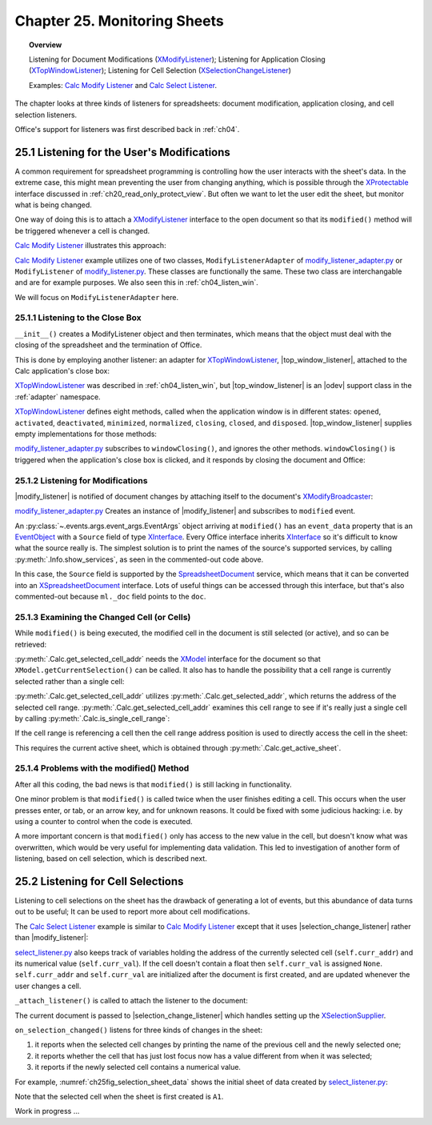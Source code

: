 .. _ch25:

*************************************
Chapter 25. Monitoring Sheets
*************************************

.. topic:: Overview

    Listening for Document Modifications (XModifyListener_); Listening for Application Closing (XTopWindowListener_); Listening for Cell Selection (XSelectionChangeListener_)

    Examples: |mod_list|_ and |sel_list|_.

The chapter looks at three kinds of listeners for spreadsheets: document modification, application closing, and cell selection listeners.

Office's support for listeners was first described back in :ref:`ch04`.

.. _ch25_listenf_for_mods:

25.1 Listening for the User's Modifications
===========================================

A common requirement for spreadsheet programming is controlling how the user interacts with the sheet's data.
In the extreme case, this might mean preventing the user from changing anything, which is possible through the XProtectable_ interface discussed in :ref:`ch20_read_only_protect_view`.
But often we want to let the user edit the sheet, but monitor what is being changed.

One way of doing this is to attach a XModifyListener_ interface to the open document so that its ``modified()`` method will be triggered whenever a cell is changed.

|mod_list|_ illustrates this approach:

.. tabs::

    .. group-tab:: Python

        .. tabs::

            .. tab:: ModifyListenerAdapter

                .. code-block:: python

                    class ModifyListenerAdapter:
                        def __init__(self, out_fnm: PathOrStr) -> None:
                            super().__init__()
                            if out_fnm:
                                outf = FileIO.get_absolute_path(out_fnm)
                                _ = FileIO.make_directory(outf)
                                self._out_fnm = outf
                            else:
                                self._out_fnm = ""
                            self.closed = False
                            loader = Lo.load_office(Lo.ConnectPipe())
                            self._doc = Calc.create_doc(loader)

                            GUI.set_visible(is_visible=True, odoc=self._doc)
                            self._sheet = Calc.get_sheet(doc=self._doc, index=0)

                            # insert some data
                            Calc.set_col(
                                sheet=self._sheet,
                                cell_name="A1",
                                values=("Smith", 42, 58.9, -66.5, 43.4, 44.5, 45.3)
                            )

                            # pass GenericArgs with listener arg of self.
                            # this will allow for this instance to be passed to events.
                            # pass doc to constructor,
                            # this will allow listener to be automatically attached to document.
                            self._m_listener = ModifyListener(
                                trigger_args=GenericArgs(listener=self), doc=self._doc
                            )
                            self._m_listener.on("modified", ModifyListenerAdapter.on_modified)
                            self._m_listener.on("disposing", ModifyListenerAdapter.on_disposing)

                            # close down when window closes
                            self._twl = TopWindowListener(trigger_args=GenericArgs(listener=self))
                            self._twl.on("windowClosing", ModifyListenerAdapter.on_window_closing)

                        @staticmethod
                        def on_window_closing(source: Any, event_args: EventArgs, *args, **kwargs) -> None:
                            print("Closing")
                            try:
                                ml = cast(ModifyListenerAdapter, kwargs.get("listener", None))
                                if ml:
                                    Lo.close_doc(ml._doc)
                                    Lo.close_office()
                                    ml.closed = True
                            except Exception as e:
                                print(f"  {e}")

                        @staticmethod
                        def on_modified(source: Any, event_args: EventArgs, *args, **kwargs) -> None:
                            print("Modified")
                            try:
                                event = cast("EventObject", event_args.event_data)
                                ml = cast(ModifyListenerAdapter, kwargs["listener"])
                                doc = Lo.qi(XSpreadsheetDocument, event.Source, True)
                                addr = Calc.get_selected_cell_addr(doc)
                                print(
                                    f"  {Calc.get_cell_str(addr=addr)} = {Calc.get_val(sheet=ml._sheet, addr=addr)}"
                                )
                            except Exception as e:
                                print(e)

                        @staticmethod
                        def on_disposing(source: Any, event_args: EventArgs, *args, **kwargs) -> None:
                            print("Disposing")

            .. tab:: ModifyListener

                .. code-block:: python

                    class ModifyListener(unohelper.Base, XModifyListener):
                        def __init__(self, out_fnm: PathOrStr) -> None:
                            super().__init__()
                            if out_fnm:
                                outf = FileIO.get_absolute_path(out_fnm)
                                _ = FileIO.make_directory(outf)
                                self._out_fnm = outf
                            else:
                                self._out_fnm = ""
                            self.closed = False
                            loader = Lo.load_office(Lo.ConnectPipe())
                            self._doc = Calc.create_doc(loader)

                            GUI.set_visible(is_visible=True, odoc=self._doc)
                            self._sheet = Calc.get_sheet(doc=self._doc, index=0)

                            # insert some data
                            Calc.set_col(
                                sheet=self._sheet,
                                cell_name="A1",
                                values=("Smith", 42, 58.9, -66.5, 43.4, 44.5, 45.3)
                            )

                            mb = Lo.qi(XModifyBroadcaster, self._doc, True)
                            mb.addModifyListener(self)

                            # close down when window closes
                            self._twl = TopWindowListener(trigger_args=GenericArgs(listener=self))
                            self._twl.on("windowClosing", ModifyListener.on_window_closing)

                        @staticmethod
                        def on_window_closing(source: Any, event_args: EventArgs, *args, **kwargs) -> None:
                            print("Closing")
                            try:
                                ml = cast(ModifyListener, kwargs.get("listener", None))
                                if ml:
                                    Lo.close_doc(ml._doc)
                                    Lo.close_office()
                                    ml.closed = True
                            except Exception as e:
                                print(f"  {e}")

                        def modified(self, event: EventObject) -> None:
                            print("Modified")
                            doc = Lo.qi(XSpreadsheetDocument, event.Source, True)
                            addr = Calc.get_selected_cell_addr(doc)
                            print(
                                f"  {Calc.get_cell_str(addr=addr)} = {Calc.get_val(sheet=self._sheet, addr=addr)}"
                            )

                        def disposing(self, event: EventObject) -> None:
                            print("Disposing")

    .. only:: html

        .. cssclass:: tab-none

            .. group-tab:: None

|mod_list|_ example utilizes one of two classes, ``ModifyListenerAdapter`` of |mod_list_adapter_py|_
or ``ModifyListener`` of |mod_list_py|_. These classes are functionally the same.
These two class are interchangable and are for example purposes. We also seen this in :ref:`ch04_listen_win`.

We will focus on ``ModifyListenerAdapter`` here.

.. _ch25_listening_close_box:

25.1.1 Listening to the Close Box
---------------------------------

``__init__()`` creates a ModifyListener object and then terminates, which means that the object must deal with the closing of the spreadsheet and the termination of Office.


This is done by employing another listener: an adapter for XTopWindowListener_, |top_window_listener|, attached to the Calc application's close box:

.. tabs::

    .. code-tab:: python

        # in modify_listener_adapter.py
        # close down when window closes
        def __init__(self, out_fnm: PathOrStr) -> None:
            # ...
            self._twl = TopWindowListener(trigger_args=GenericArgs(listener=self))
            self._twl.on("windowClosing", ModifyListenerAdapter.on_window_closing)
            # ...


    .. only:: html

        .. cssclass:: tab-none

            .. group-tab:: None

XTopWindowListener_ was described in :ref:`ch04_listen_win`, but |top_window_listener| is an |odev| support class in the :ref:`adapter` namespace.

XTopWindowListener_ defines eight methods, called when the application window is in different states: ``opened``, ``activated``, ``deactivated``, ``minimized``, ``normalized``, ``closing``, ``closed``, and ``disposed``.
|top_window_listener| supplies empty implementations for those methods:

.. tabs::

    .. code-tab:: python

        class TopWindowListener(AdapterBase, XTopWindowListener):

            def __init__(
                self, trigger_args: GenericArgs | None = None, add_listener: bool = True
            ) -> None:
                super().__init__(trigger_args=trigger_args)
                if add_listener:
                    self._tk = mLo.Lo.create_instance_mcf(
                        XExtendedToolkit, "com.sun.star.awt.Toolkit", raise_err=True
                    )
                    if self._tk is not None:
                        self._tk.addTopWindowListener(self)

            def windowOpened(self, event: EventObject) -> None:
                self._trigger_event("windowOpened", event)

            def windowActivated(self, event: EventObject) -> None:
                self._trigger_event("windowActivated", event)

            def windowDeactivated(self, event: EventObject) -> None:
                """Is invoked when a window is deactivated."""
                self._trigger_event("windowDeactivated", event)

            def windowMinimized(self, event: EventObject) -> None:
                self._trigger_event("windowMinimized", event)

            def windowNormalized(self, event: EventObject) -> None:
                self._trigger_event("windowNormalized", event)

            def windowClosing(self, event: EventObject) -> None:
                self._trigger_event("windowClosing", event)

            def windowClosed(self, event: EventObject) -> None:
                self._trigger_event("windowClosed", event)

            def disposing(self, event: EventObject) -> None:
                self._trigger_event("disposing", event)

    .. only:: html

        .. cssclass:: tab-none

            .. group-tab:: None

|mod_list_adapter_py|_ subscribes to ``windowClosing()``, and ignores the other methods. ``windowClosing()`` is triggered when the application's close box is clicked,
and it responds by closing the document and Office:

.. tabs::

    .. code-tab:: python

        # in modify_listener_adapter.py
        @staticmethod
        def on_window_closing(source: Any, event_args: EventArgs, *args, **kwargs) -> None:
            print("Closing")
            try:
                ml = cast(ModifyListenerAdapter, kwargs.get("listener", None))
                if ml:
                    Lo.close_doc(ml._doc)
                    Lo.close_office()
                    ml.closed = True
            except Exception as e:
                print(f"  {e}")

    .. only:: html

        .. cssclass:: tab-none

            .. group-tab:: None

.. _ch25_listening_for_modifications:

25.1.2 Listening for Modifications
----------------------------------

|modify_listener| is notified of document changes by attaching itself to the document's XModifyBroadcaster_:

.. tabs::

    .. code-tab:: python

        # in ModifyListener class
        def __init__(self, trigger_args: GenericArgs | None = None, doc: XComponent | None = None) -> None:
            super().__init__(trigger_args=trigger_args)
            if doc is None:
                return

            mb = mLo.Lo.qi(XModifyBroadcaster, doc, True)
            mb.addModifyListener(self)

    .. only:: html

        .. cssclass:: tab-none

            .. group-tab:: None

|mod_list_adapter_py|_ Creates an instance of |modify_listener| and subscribes to ``modified`` event.

.. tabs::

    .. code-tab:: python

        # in modify_listener_adapter.py
        def __init__(self, out_fnm: PathOrStr) -> None:
            # ...
            self._m_listener = ModifyListener(trigger_args=GenericArgs(listener=self), doc=self._doc)
            self._m_listener.on("modified", ModifyListenerAdapter.on_modified)
            # ...

        @staticmethod
        def on_modified(source: Any, event_args: EventArgs, *args, **kwargs) -> None:
            print("Modified")
            try:
                event = cast("EventObject", event_args.event_data)
                # print("Modified: " + event.Source)
                # Info.show_services("Event source", event.Source)

                ml = cast(ModifyListenerAdapter, kwargs["listener"])
                # doc = Lo.qi(XSpreadsheetDocument, event.Source, True)
                doc  = ml._doc
                addr = Calc.get_selected_cell_addr(doc)
                print(f"  {Calc.get_cell_str(addr=addr)} = {Calc.get_val(sheet=ml._sheet, addr=addr)}")
            except Exception as e:
                print(e)

    .. only:: html

        .. cssclass:: tab-none

            .. group-tab:: None


An :py:class:`~.events.args.event_args.EventArgs` object arriving at ``modified()`` has an ``event_data`` property that is an EventObject_ with a ``Source`` field of type XInterface_.
Every Office interface inherits XInterface_ so it's difficult to know what the source really is.
The simplest solution is to print the names of the source's supported services, by calling :py:meth:`.Info.show_services`, as seen in the commented-out code above.

In this case, the ``Source`` field is supported by the SpreadsheetDocument_ service, which means that it can be converted into an XSpreadsheetDocument_ interface.
Lots of useful things can be accessed through this interface, but that's also commented-out because ``ml._doc`` field points to the ``doc``.

.. _ch25_examining_changed_cells:

25.1.3 Examining the Changed Cell (or Cells)
--------------------------------------------

While ``modified()`` is being executed, the modified cell in the document is still selected (or active), and so can be retrieved:

.. tabs::

    .. code-tab:: python

        # in modify_listener_adapter.py
        addr = Calc.get_selected_cell_addr(doc)

    .. only:: html

        .. cssclass:: tab-none

            .. group-tab:: None

:py:meth:`.Calc.get_selected_cell_addr` needs the XModel_ interface for the document so that ``XModel.getCurrentSelection()`` can be called.
It also has to handle the possibility that a cell range is currently selected rather than a single cell:

.. tabs::

    .. code-tab:: python

        # in Calc class
        @classmethod
        def get_selected_cell_addr(cls, doc: XSpreadsheetDocument) -> CellAddress:
            cr_addr = cls.get_selected_addr(doc=doc)
            if cls.is_single_cell_range(cr_addr):
                sheet = cls.get_active_sheet(doc)
                cell = cls.get_cell(sheet=sheet, col=cr_addr.StartColumn, row=cr_addr.StartRow)
                return cls.get_cell_address(cell)
            else:
                raise CellError("Selected address is not a single cell")

        @overload
        @classmethod
        def get_selected_addr(cls, doc: XSpreadsheetDocument) -> CellRangeAddress:
            model = Lo.qi(XModel, doc)
            return cls.get_selected_addr(model)


        @overload
        @classmethod
        def get_selected_addr(cls, model: XModel) -> CellRangeAddress:
            ra = Lo.qi(XCellRangeAddressable, model.getCurrentSelection(), raise_err=True)
            return ra.getRangeAddress()

    .. only:: html

        .. cssclass:: tab-none

            .. group-tab:: None

.. seealso::

    .. cssclass:: src-link

        - :odev_src_calc_meth:`get_selected_cell_addr`
        - :odev_src_calc_meth:`get_selected_addr`

:py:meth:`.Calc.get_selected_cell_addr` utilizes :py:meth:`.Calc.get_selected_addr`, which returns the address of the selected cell range.
:py:meth:`.Calc.get_selected_cell_addr` examines this cell range to see if it's really just a single cell by calling :py:meth:`.Calc.is_single_cell_range`:


.. tabs::

    .. code-tab:: python

        # in Calc class
        @staticmethod
        def is_single_cell_range(cr_addr: CellRangeAddress) -> bool:
            return cr_addr.StartColumn == cr_addr.EndColumn and cr_addr.StartRow == cr_addr.EndRow

    .. only:: html

        .. cssclass:: tab-none

            .. group-tab:: None

If the cell range is referencing a cell then the cell range address position is used to directly access the cell in the sheet:

.. tabs::

    .. code-tab:: python

        # in Calc.get_selected_cell_addr()
        sheet = cls.get_active_sheet(doc)
        cell = cls.get_cell(sheet=sheet, col=cr_addr.StartColumn, row=cr_addr.StartRow)

    .. only:: html

        .. cssclass:: tab-none

            .. group-tab:: None

This requires the current active sheet, which is obtained through :py:meth:`.Calc.get_active_sheet`.

.. _ch25_problems_with_modify:

25.1.4 Problems with the modified() Method
------------------------------------------

After all this coding, the bad news is that ``modified()`` is still lacking in functionality.

One minor problem is that ``modified()`` is called twice when the user finishes editing a cell.
This occurs when the user presses enter, or tab, or an arrow key, and for unknown reasons.
It could be fixed with some judicious hacking: :abbreviation:`i.e.` by using a counter to control when the code is executed.

A more important concern is that ``modified()`` only has access to the new value in the cell, but doesn't know what was overwritten,
which would be very useful for implementing data validation.
This led to investigation of another form of listening, based on cell selection, which is described next.

.. _ch25_listen_cell_select:

25.2 Listening for Cell Selections
==================================

Listening to cell selections on the sheet has the drawback of generating a lot of events, but this abundance of data turns out to be useful;
It can be used to report more about cell modifications.

The |sel_list|_ example is similar to |mod_list|_ except that it uses |selection_change_listener| rather than |modify_listener|:

.. tabs::

    .. code-tab:: python

        # in select_listener.py
        class SelectionListener:
            def __init__(self) -> None:
                super().__init__()
                self.closed = False
                loader = Lo.load_office(Lo.ConnectSocket())
                self._doc = Calc.create_doc(loader)

                GUI.set_visible(is_visible=True, odoc=self._doc)
                self.sheet = Calc.get_sheet(doc=self._doc, index=0)

                self.curr_addr = Calc.get_selected_cell_addr(self._doc)
                self.curr_val = self._get_cell_float(self.curr_addr)  # may be None

                self._attach_listener()

                # insert some data
                Calc.set_col(sheet=self.sheet, cell_name="A1", values=(
                    "Smith", 42, 58.9, -66.5, 43.4, 44.5, 45.3)
                )

                # close down when window closes
                self._twl = TopWindowListener(trigger_args=GenericArgs(listener=self))
                self._twl.on("windowClosing", SelectionListener.on_window_closing)

    .. only:: html

        .. cssclass:: tab-none

            .. group-tab:: None

|sel_list_py|_ also keeps track of variables  holding the address of the currently selected cell (``self.curr_addr``) and its numerical value (``self.curr_val``).
If the cell doesn't contain a float then ``self.curr_val`` is assigned ``None``. ``self.curr_addr`` and ``self.curr_val`` are initialized after the document is first created, and are updated whenever the user changes a cell.

``_attach_listener()`` is called to attach the listener to the document:

.. tabs::

    .. code-tab:: python

        # in select_listener.py
        def _attach_listener(self) -> None:
            self._s_listener = SelectionChangeListener(
                trigger_args=GenericArgs(listener=self), doc=self._doc
            )
            self._s_listener.on("selectionChanged", SelectionListener.on_selection_changed)
            self._s_listener.on("disposing", SelectionListener.on_disposing)

    .. only:: html

        .. cssclass:: tab-none

            .. group-tab:: None

The current document is passed to |selection_change_listener| which handles setting up the XSelectionSupplier_.

``on_selection_changed()`` listens for three kinds of changes in the sheet:

1. it reports when the selected cell changes by printing the name of the previous cell and the newly selected one;
2. it reports whether the cell that has just lost focus now has a value different from when it was selected;
3. it reports if the newly selected cell contains a numerical value.

For example, :numref:`ch25fig_selection_sheet_data` shows the initial sheet of data created by |sel_list_py|_:

..
    figure 1

.. cssclass:: screen_shot invert

    .. _ch25fig_selection_sheet_data:
    .. figure:: https://user-images.githubusercontent.com/4193389/205182487-b1796a72-ec04-4bdc-8a8c-26acdf72039e.png
        :alt: The Sheet of Data in SelectListener
        :figclass: align-center

        :|sel_list|_ Sheet Data.

Note that the selected cell when the sheet is first created is ``A1``.


Work in progress ...

.. |mod_list| replace:: Calc Modify Listener
.. _mod_list: https://github.com/Amourspirit/python-ooouno-ex/tree/main/ex/auto/calc/odev_modify_listener

.. |mod_list_py| replace:: modify_listener.py
.. _mod_list_py: https://github.com/Amourspirit/python-ooouno-ex/blob/main/ex/auto/calc/odev_modify_listener/modify_listener.py

.. |mod_list_adapter_py| replace:: modify_listener_adapter.py
.. _mod_list_adapter_py: https://github.com/Amourspirit/python-ooouno-ex/blob/main/ex/auto/calc/odev_modify_listener/modify_listener_adapter.py

.. |sel_list| replace:: Calc Select Listener
.. _sel_list: https://github.com/Amourspirit/python-ooouno-ex/tree/main/ex/auto/calc/odev_select_listener

.. |sel_list_py| replace:: select_listener.py
.. _sel_list_py: https://github.com/Amourspirit/python-ooouno-ex/blob/main/ex/auto/calc/odev_select_listener/select_listener.py

.. |top_window_listener| replace:: :ref:`TopWindowListener <adapter_awt_top_window_listener>`
.. |modify_listener| replace:: :ref:`ModifyListener <adapter_util_modify_listener>`
.. |selection_change_listener| replace:: :ref:`SelectionChangeListener <adapter_view_selection_change_listener>`

.. _XModifyListener: https://api.libreoffice.org/docs/idl/ref/interfacecom_1_1sun_1_1star_1_1util_1_1XModifyListener.html
.. _XTopWindowListener: https://api.libreoffice.org/docs/idl/ref/interfacecom_1_1sun_1_1star_1_1awt_1_1XTopWindowListener.html
.. _XSelectionChangeListener: https://api.libreoffice.org/docs/idl/ref/interfacecom_1_1sun_1_1star_1_1view_1_1XSelectionChangeListener.html
.. _XProtectable: https://api.libreoffice.org/docs/idl/ref/interfacecom_1_1sun_1_1star_1_1util_1_1XProtectable.html
.. _XModifyBroadcaster: https://api.libreoffice.org/docs/idl/ref/interfacecom_1_1sun_1_1star_1_1util_1_1XModifyBroadcaster.html
.. _EventObject: https://api.libreoffice.org/docs/idl/ref/structcom_1_1sun_1_1star_1_1lang_1_1EventObject.html
.. _XInterface: https://api.libreoffice.org/docs/idl/ref/interfacecom_1_1sun_1_1star_1_1uno_1_1XInterface.html
.. _SpreadsheetDocument: https://api.libreoffice.org/docs/idl/ref/servicecom_1_1sun_1_1star_1_1sheet_1_1SpreadsheetDocument.html
.. _XSpreadsheetDocument: https://api.libreoffice.org/docs/idl/ref/interfacecom_1_1sun_1_1star_1_1sheet_1_1XSpreadsheetDocument.html
.. _XModel: https://api.libreoffice.org/docs/idl/ref/interfacecom_1_1sun_1_1star_1_1frame_1_1XModel.html
.. _XSelectionSupplier: https://api.libreoffice.org/docs/idl/ref/interfacecom_1_1sun_1_1star_1_1view_1_1XSelectionSupplier.html
